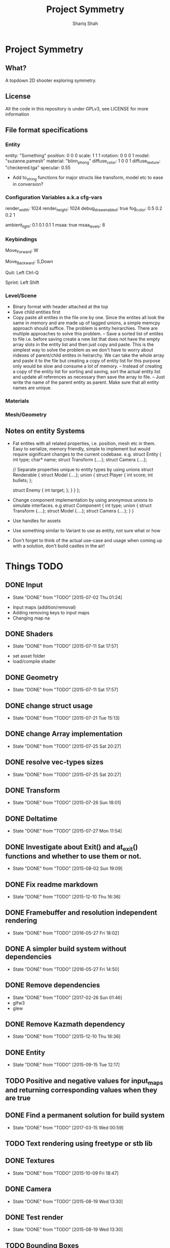 #+AUTHOR:Shariq Shah
#+EMAIL:bluerriq@gmail.com
#+TITLE:Project Symmetry
* Project Symmetry

** What?
A topdown 2D shooter exploring symmetry.

** License
All the code in this repository is under GPLv3, see LICENSE for more information

** File format specifications
*** Entity
# Comment, Sample entity definition in file, paremeters left out are set to defaults
# Empty line at the end specifies end of entity definition
entity:   "Something"
position: 0 0 0
scale:    1 1 1
rotation: 0 0 0 1
model:    "suzanne.pamesh"
material: "blinn_phong"
diffuse_color: 1 0 0 1
diffuse_texture: "checkered.tga"
specular: 0.55

- Add to_string functions for major structs like transform, model etc to ease in conversion?

*** Configuration Variables a.k.a cfg-vars
# Comment
render_width: 1024
render_height: 1024
debug_draw_enabled: true
fog_color: 0.5 0.2 0.2 1
# There can be comments or empty newlines in between unlike entity definitions

ambient_light: 0.1 0.1 0.1 1
msaa: true
msaa_levels: 8

*** Keybindings
# All keys are parsed by comparing the output of SDL_GetKeyname
# Each line represents a keybinding
Move_Forward: W

# Multiple keys to a single binding are specified with commas
Move_Backward: S,Down

# Combinations are specified with a hyphen/dash
# When specifing combinations, modifiers(shift, alt, ctrl) always come before
# the hyphen and the actual key comes afterwards. At the moment modifier keys are
# forced to be on the left side i.e. Left Control, Left Shift and Left Alt.
Quit: Left Ctrl-Q

# Single modifier keys are allowed but multiple modifier keys without corresponding
# non-modifier key are not allowed
Sprint: Left Shift

*** Level/Scene
- Binary format with header attached at the top
- Save child entities first
- Copy paste all entites in the file one by one. Since the entites all look 
  the same in memory and are made up of tagged unions, a simple memcpy approach
  should suffice. The problem is entity heirarchies. There are multiple approaches to 
  solve this problem.
  -- Save a sorted list of entites to file i.e. before saving create a new list that does
     not have the empty array slots in the entity list and then just copy and paste. This 
     is the simplest way to solve the problem as we don't have to worry about indexes of 
     parent/child entites in heirarchy. We can take the whole array and paste it to the
     file but creating a copy of entity list for this purpose only would be slow and consume a lot of memory.
  -- Instead of creating a copy of the entity list for sorting and saving, sort the actual entity list
     and update all references as necessary then save the array to file.
  -- Just write the name of the parent entity as parent. Make sure that all entity names are unique.
*** Materials
*** Mesh/Geometry
** Notes on entity Systems
- Fat entites with all related properties, i.e. position, mesh etc in them. Easy to serialize, memory friendly, simple to implement
  but would require significant changes to the current codebase. e.g.
  struct Entity
  {
      int   type;
      char* name;
      struct Transform {....};
      struct Camera {....};
      
      // Separate properties unique to entity types by using unions
      struct Renderable
      {
          struct Model {....};
          union
          {
              struct Player
              {
                  int score;
                  int bullets;
              };
  
              struct Enemy
              {
                  int target;
              };
          }
      }
  };
- Change component implementation by using anonymous unions to simulate interfaces. e.g
  struct Component
  {
      int type;
      union
      {
          struct Transform {....};
          struct Model {....};
          struct Camera {....};
      }
  }
- Use handles for assets
- Use something similar to Variant to use as entity, not sure what or how
- Don't forget to think of the actual use-case and usage when coming up with a solution, don't build castles in the air!

* Things TODO
** DONE Input
   - State "DONE"       from "TODO"       [2015-07-02 Thu 01:24]
- Input maps (addition/removal)
- Adding removing keys to input maps
- Changing map na
** DONE Shaders
   - State "DONE"       from "TODO"       [2015-07-11 Sat 17:57]
- set asset folder
- load/compile shader
** DONE Geometry
   - State "DONE"       from "TODO"       [2015-07-11 Sat 17:57]
** DONE change struct usage 
   - State "DONE"       from "TODO"       [2015-07-21 Tue 15:13]
** DONE change Array implementation
   - State "DONE"       from "TODO"       [2015-07-25 Sat 20:27]
** DONE resolve vec-types sizes
   - State "DONE"       from "TODO"       [2015-07-25 Sat 20:27]
** DONE Transform
   - State "DONE"       from "TODO"       [2015-07-26 Sun 18:01]
** DONE Deltatime
   - State "DONE"       from "TODO"       [2015-07-27 Mon 11:54]
** DONE Investigate about Exit() and at_exit() functions and whether to use them or not.
   - State "DONE"       from "TODO"       [2015-08-02 Sun 19:09]
** DONE Fix readme markdown
- State "DONE"       from "TODO"       [2015-12-10 Thu 16:36]
** DONE Framebuffer and resolution independent rendering
- State "DONE"       from "TODO"       [2016-05-27 Fri 18:02]
** DONE A simpler build system without dependencies
- State "DONE"       from "TODO"       [2016-05-27 Fri 14:50]
** DONE Remove dependencies
- State "DONE"       from "TODO"       [2017-02-26 Sun 01:46]
- glfw3
- glew
** DONE Remove Kazmath dependency
- State "DONE"       from "TODO"       [2015-12-10 Thu 16:36]
** DONE Entity
- State "DONE"       from "TODO"       [2015-09-15 Tue 12:17]
** TODO Positive and negative values for input_maps and returning corresponding values when they are true
** DONE Find a permanent solution for build system
- State "DONE"       from "TODO"       [2017-03-15 Wed 00:59]
** TODO Text rendering using freetype or stb lib
** DONE Textures
- State "DONE"       from "TODO"       [2015-10-09 Fri 18:47]
** DONE Camera
- State "DONE"       from "TODO"       [2015-08-19 Wed 13:30]
** DONE Test render
- State "DONE"       from "TODO"       [2015-08-19 Wed 13:30]
** TODO Bounding Boxes
- Recalculated bounding boxes for rotated meshes?
** DONE Fix input lag and other framerate related issues
- State "DONE"       from "TODO"       [2017-05-07 Sun 18:40]
** TODO File extension checking for asset loading
** DONE Materials
- State "DONE"       from "TODO"       [2015-10-13 Tue 19:38]
** DONE Mesh/Model
- State "DONE"       from "TODO"       [2015-10-13 Tue 19:38]
** DONE Add modifiers to input maps to enable combinations for example, c-x, m-k etc
- State "DONE"       from "TODO"       [2017-05-20 Sat 21:54]
** TODO Only allocate hashmap bucket when required
** TODO Mapping actions to keybindings, for example map action "Jump" to Space key etc
** DONE Heirarchical Transforms
** DONE Materials with textures
- State "DONE"       from "TODO"       [2015-10-15 Thu 21:21]
** DONE Lights!
- State "DONE"       from "TODO"       [2017-03-14 Tue 00:31]
** DONE Fix problems with texture units
- State "DONE"       from "TODO"       [2016-05-30 Mon 00:57]
** CANCELED Draw light volumes
- State "CANCELED"   from "TODO"       [2017-02-26 Sun 15:39] \\
  Deferred rendering on hold for now.
** DONE Fix problems with frustrum culling 
- State "DONE"       from "TODO"       [2017-03-26 Sun 01:33]
** TODO 2d drawing routines
- Sprite batching
** DONE Gui
- State "DONE"       from "TODO"       [2017-03-15 Wed 23:41]
** CANCELED Image based lighting?
- State "CANCELED"   from "TODO"       [2017-03-14 Tue 00:31] \\
  Not a requirement for current project
** CANCELED Deferred rendering?
- State "CANCELED"   from "TODO"       [2017-02-26 Sun 01:49] \\
  Sticking with forward rendering for now and focusing on tools etc.
** DONE Fix mouse bugs on windows
- State "DONE"       from "TODO"       [2017-03-25 Sat 17:27]
** DONE Configuration/Settings load/save handling
- State "DONE"       from "TODO"       [2017-05-20 Sat 21:54]
** DONE Fix mousewheel bugs and gui not responding to mousewheel input
- State "DONE"       from "TODO"       [2017-03-19 Sun 01:31]
** TODO Ability to mark meshes for debug rendering with possibility of different color for each?
** DONE Setup cross compilation with mingw or stick to msvc?
- State "DONE"       from "TODO"       [2017-05-20 Sat 21:55]
- Done, going with mingw for now.
** TODO Add marking or queuing up custom meshes for debug render with particular transform and color for rendering bounding spheres for example
** DONE Toggleable debug drawing for meshes
- State "DONE"       from "TODO"       [2017-03-18 Sat 16:18]
** TODO Interleaved vbos for meshes and changes to blender exporter accordingly
** TODO Enumerate and save all the uniform and attribute positions in shader when it is added and cache them in shader object?
** TODO Physics/Collision detection in 2d
** TODO Complete gui integration
x Font selection
x Font atlas proper cleanup
- Decoupled event handling of gui and input if possible
- Custom rendering for gui
** TODO Allow passsing base path as commandline argument?
** TODO Remove components and switch to "Fat Entities" i.e. one entity struct contains all combinations
** TODO Use variants for material params
** TODO Improve Material Parameters/Pipeline Uniforms/Instance Uniforms are handled
** TODO Fix light rotation/direction bugs
** DONE In second refactor pass, use entities everywhere, no need to pass in transform and model separately for example since they're both part of the same entity anyway
- State "DONE"       from "TODO"       [2017-05-31 Wed 21:44]
** DONE Show SDL dialogbox if we cannot launch at all?
- State "DONE"       from "TODO"       [2017-05-26 Fri 00:41]
** DONE Writing back to config file
- State "DONE"       from "TODO"       [2017-05-08 Mon 00:57]
** DONE Reading from config file
- State "DONE"       from "TODO"       [2017-05-07 Sun 23:52]
** DONE Variant -> String conversion procedure. Use in editor for debug var slots
- State "DONE"       from "TODO"       [2017-05-07 Sun 18:43]
** DONE Add strings and booleans to variant types
- State "DONE"       from "TODO"       [2017-03-29 Wed 00:23]
** DONE Fix Key release not being reported
- State "DONE"       from "TODO"       [2017-03-26 Sun 01:16]
** TODO Better handling incase assets folder is not found?
** TODO Write entity to/from file
** DONE OpenAL not working in releasebuilds
- State "DONE"       from "TODO"       [2017-03-25 Sat 02:06]
** DONE 3d sound using OpenAL
- State "DONE"       from "TODO"       [2017-03-23 Thu 01:43]
** TODO Ogg format loading and playback
** TODO Stick with OpenAL or switch to SoLoud + SDL for sound?
** TODO Sound streaming
** TODO Implment missing sound source properties (inner/outer cone, getting sound source data)
** TODO Ingame console and console commands etc
** TODO Allow binding/unbinding input maps to functions at runtime, for example if input map "Recompute" is triggered, it would call some function that can recompute bounding spheres.
** TODO Better handling of wav format checking at load time
** DONE Fix frustum culling bugs
- State "DONE"       from "TODO"       [2017-05-31 Wed 23:38]
** DONE Array-based Hashmaps
- State "DONE"       from "TODO"       [2017-05-07 Sun 18:42]
** TODO Sprite sheet animations
** DONE Fix bugs with heirarchical transformations
- State "DONE"       from "TODO"       [2017-06-01 Thu 00:20]
** TODO Replace orgfile with simple text readme and reduce duplication?
** TODO Ray picking
** DONE Remove reduntant "settings" structures and move all configuration stuff to config variables
- State "DONE"       from "TODO"       [2017-06-05 Mon 02:25]
** TODO Shadow maps
** DONE Log output to file on every run
- State "DONE"       from "TODO"       [2017-05-26 Fri 00:41]
** TODO Print processor stats and machine capabilites RAM etc on every run to log.
** TODO Milestone: Pong!
- In order to put things into perspective and get a feel for what really needs to be prioritized, a very small but actual game release is necessary.
- Release platforms: Windows and Linux
- Makefile additions. Try to compile game as a dynamically loaded library with ability to reload on recompile
- Separation between game and engine base
? Game .so with init, update and cleanup functions
x Configuration files and "cvars" load/reload
x Keybindings in config
x Log output on every run.
- Implement entity load/save to file
? Prefab load/save to file
** TODO Do input maps really need to be queried by their string names?
** TODO Reloading all the things! (textures/shaders/models/settings/entities etc)
** TODO Separate Debug/Editor camera from the active camera in the scene that can be switched to at any time
** TODO Make logging to file and console toggleable at complie-time or run-time
** DONE Add option to specify where to read/write files from instead of being hard-coded assets dir
- State "DONE"       from "TODO"       [2017-05-24 Wed 17:12]
** TODO Add default keybindings
** TODO Write default config/keybindings etc to file if none are found in preferences dir
** DONE Fix input map bugs
- State "DONE"       from "TODO"       [2017-05-31 Wed 23:19]
** TODO Wrap malloc and free calls in custom functions to track usage
** TODO Flatpak packaging for linux releases
** TODO Use hashmap for debugvar slots in editor
** TODO Use hashmap to store input maps
** DONE Live data views in editor
- State "DONE"       from "TODO"       [2017-03-22 Wed 02:14]
** DONE Camera resize on window reisze
- State "DONE"       from "TODO"       [2017-03-20 Mon 15:22]
** DONE Resizable framebuffers and textures
- State "DONE"       from "TODO"       [2017-03-16 Thu 22:50]
** DONE Support for multiple color attachments in framebuffers?
- State "DONE"       from "TODO"       [2017-03-16 Thu 22:51]
** TODO Multisampled textures and framebuffers
** DONE Better way to store and manage textures attached to framebuffers
- State "DONE"       from "TODO"       [2017-03-16 Thu 22:51]
** TODO Validate necessary assets at game launch
** TODO Gamma correctness
** DONE Variant type
- State "DONE"       from "TODO"       [2017-03-22 Wed 02:14]
** TODO Log and debug/stats output in gui
** TODO Editor automatic window layout adjusting to the current window resolution
** DONE Editor
- State "DONE"       from "TODO"       [2017-06-20 Tue 01:12]
** TODO Event Subsystem
** TODO Keybindings for gui?
** TODO Textual/Binary format for data serialization and persistance 
** TODO Better logging
** TODO Hatching/Ink rendering style
** DONE Fix frustum culling sometimes not working
- State "DONE"       from "TODO"       [2017-03-25 Sat 19:10]
** DONE Compile and test on windows
- State "DONE"       from "TODO"       [2017-03-14 Tue 00:32]
** TODO Array based string type comptible with cstring(char*)
** TODO Separate game, engine and assets into different repositories. Combine as sub-repositories
** DONE Fix mouse bugs
- State "DONE"       from "TODO"       [2017-03-01 Wed 00:45]
** DONE Fix
** DONE issues with opengl context showing 2.1 only
- State "DONE"       from "TODO"       [2017-03-19 Sun 14:03]
- State "DONE"       from "TODO"       [2017-02-26 Sun 15:39]
** TODO Improve this readme
** TODO ???
** TODO Profit!
